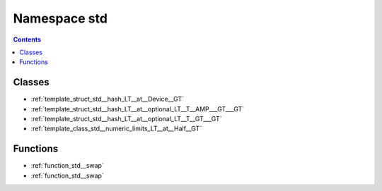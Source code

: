 
.. _namespace_std:

Namespace std
=============


.. contents:: Contents
   :local:
   :backlinks: none





Classes
-------


- :ref:`template_struct_std__hash_LT__at__Device__GT`

- :ref:`template_struct_std__hash_LT__at__optional_LT__T__AMP___GT___GT`

- :ref:`template_struct_std__hash_LT__at__optional_LT__T__GT___GT`

- :ref:`template_class_std__numeric_limits_LT__at__Half__GT`


Functions
---------


- :ref:`function_std__swap`

- :ref:`function_std__swap`
